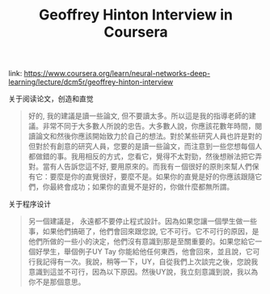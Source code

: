 #+title: Geoffrey Hinton Interview in Coursera

link: https://www.coursera.org/learn/neural-networks-deep-learning/lecture/dcm5r/geoffrey-hinton-interview

关于阅读论文，创造和直觉
#+BEGIN_QUOTE
好的, 我的建議是讀一些論文, 但不要讀太多。所以這是我的指導老師的建議。非常不同于大多數人所說的忠告。大多數人說，你應該花數年時間，閱讀論文和然後你應該開始致力於自己的想法。對於某些研究人員也許是對的 但對於有創意的研究人員，您要的是讀一些論文，而注意到一些您想每個人都做錯的事。我用相反的方式，您看它，覺得不太對勁，然後想辦法把它弄對。當有人告訴您這不好, 要用原來的。而我有ㄧ個很好的原則來幫人們保有它：要麼是你的直覺很好，要麼不是。如果你的直覺是好的你應該跟隨它們，你最終會成功；如果你的直覺不是好的，你做什麼都無所謂。
#+END_QUOTE

关于程序设计
#+BEGIN_QUOTE
另一個建議是， 永遠都不要停止程式設計。因為如果您讓一個學生做一些事，如果他們搞砸了，他們會回來跟您說, 它不可行。它不可行的原因，是他們所做的一些小的決定，他們沒有意識到那是至關重要的。如果您給它一個好學生，舉個例子UY Tay 你能給他任何東西，他會回來，並且說，它可行我記得有一次。我說，稍等一下，UY，自從我們上次談完之後，您說我意識到這並不可行，因為以下原因。然後UY說，我立刻意識到說，我以為你不是那個意思。
#+END_QUOTE

